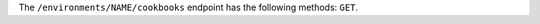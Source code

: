 .. The contents of this file may be included in multiple topics (using the includes directive).
.. The contents of this file should be modified in a way that preserves its ability to appear in multiple topics.

The ``/environments/NAME/cookbooks`` endpoint has the following methods: ``GET``.
